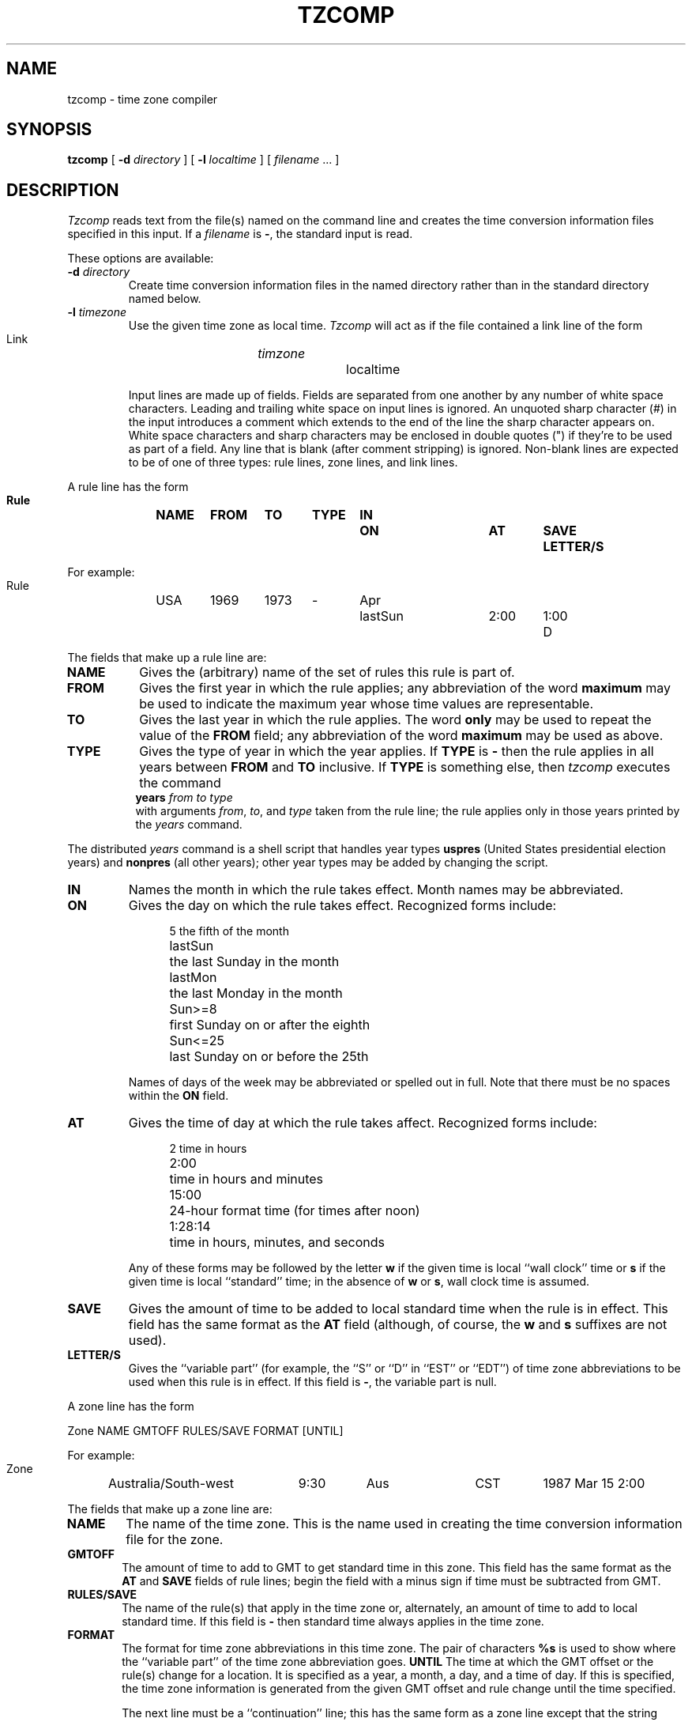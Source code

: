 .TH TZCOMP 8
.SH NAME
tzcomp \- time zone compiler
.SH SYNOPSIS
.B tzcomp
[
.B \-d
.I directory
] [
.B \-l
.I localtime
] [
.I filename
\&... ]
.SH DESCRIPTION
.I Tzcomp
reads text from the file(s) named on the command line
and creates the time conversion information files specified in this input.
If a
.I filename
is
.BR \- ,
the standard input is read.
.PP
These options are available:
.TP
.BI "\-d " directory
Create time conversion information files in the named directory rather than
in the standard directory named below.
.TP
.BI "\-l " timezone
Use the given time zone as local time.
.I Tzcomp
will act as if the file contained a link line of the form
.sp
.ti +.5i
Link	\fItimzone\fP		localtime
.sp
Input lines are made up of fields.
Fields are separated from one another by any number of white space characters.
Leading and trailing white space on input lines is ignored.
An unquoted sharp character (#) in the input introduces a comment which extends
to the end of the line the sharp character appears on.
White space characters and sharp characters may be enclosed in double quotes
(") if they're to be used as part of a field.
Any line that is blank (after comment stripping) is ignored.
Non-blank lines are expected to be of one of three
types:  rule lines, zone lines, and link lines.
.PP
A rule line has the form
.nf
.B
.ti +.5i
.ta \w'Rule\0\0'u +\w'NAME\0\0'u +\w'FROM\0\0'u +\w'1973\0\0'u +\w'TYPE\0\0'u +\w'Apr\0\0'u +\w'lastSun\0\0'u +\w'2:00\0\0'u +\w'SAVE\0\0'u
.sp
Rule	NAME	FROM	TO	TYPE	IN	ON	AT	SAVE	LETTER/S
.sp
For example:
.ti +.5i
.sp
Rule	USA	1969	1973	\-	Apr	lastSun	2:00	1:00	D
.sp
.fi
The fields that make up a rule line are:
.TP "\w'LETTER/S'u"
.B NAME
Gives the (arbitrary) name of the set of rules this rule is part of.
.TP
.B FROM
Gives the first year in which the rule applies;
any abbreviation of the word
.B maximum
may be used to indicate the maximum year whose time values are representable.
.TP
.B TO
Gives the last year in which the rule applies.
The word
.B only
may be used to repeat the value of the
.B FROM
field; any abbreviation of the word
.B maximum
may be used as above.
.TP
.B TYPE
Gives the type of year in which the year applies.  If
.B TYPE
is
.B \-
then the rule applies in all years between
.B FROM
and
.B TO
inclusive.
If
.B TYPE
is something else, then
.I tzcomp
executes the command
.ti +.5i
\fByears\fP \fIfrom\fP \fIto\fP \fItype\fP
.br
with arguments
.IR from ,
.IR to ,
and
.I type
taken from the rule line; the rule applies only in those years
printed by the
.I years
command.
.PP
The distributed
.I years
command is a shell script that handles year types
.B uspres
(United States presidential election years)
and
.B nonpres
(all other years);
other year types may be added by changing the script.
.TP
.B IN
Names the month in which the rule takes effect.  Month names may be
abbreviated.
.TP
.B ON
Gives the day on which the rule takes effect.
Recognized forms include:
.nf
.in +.5i
.sp
.ta \w'Sun<=25\0\0'u
5	the fifth of the month
lastSun	the last Sunday in the month
lastMon	the last Monday in the month
Sun>=8	first Sunday on or after the eighth
Sun<=25	last Sunday on or before the 25th
.fi
.in -.5i
.sp
Names of days of the week may be abbreviated or spelled out in full.
Note that there must be no spaces within the
.B ON
field.
.TP
.B AT
Gives the time of day at which the rule takes affect.
Recognized forms include:
.nf
.in +.5i
.sp
.ta \w'1:28:13  'u
2	time in hours
2:00	time in hours and minutes
15:00	24-hour format time (for times after noon)
1:28:14	time in hours, minutes, and seconds
.fi
.in -.5i
.sp
Any of these forms may be followed by the letter
.B w
if the given time is local ``wall clock'' time or
.B s
if the given time is local ``standard'' time; in the absence of
.B w
or
.BR s ,
wall clock time is assumed.
.TP
.B SAVE
Gives the amount of time to be added to local standard time when the rule is in
effect.
This field has the same format as the
.B AT
field
(although, of course, the
.B w
and
.B s
suffixes are not used).
.TP
.B LETTER/S
Gives the ``variable part'' (for example, the ``S'' or ``D'' in ``EST''
or ``EDT'') of time zone abbreviations to be used when this rule is in effect.
If this field is
.BR \- ,
the variable part is null.
.PP
A zone line has the form
.sp
.nf
.ti +.5i
.ta \w'Zone\0\0'u +\w'Australia/South\-west\0\0'u +\w'GMTOFF\0\0'u +\w'RULES/SAVE\0\0'u +\w'FORMAT\0\0'u
Zone	NAME	GMTOFF	RULES/SAVE	FORMAT	[UNTIL]
.sp
For example:
.sp
.ti +.5i
Zone	Australia/South\-west	9:30	Aus	CST	1987 Mar 15 2:00
.sp
.fi
The fields that make up a zone line are:
.TP "\w'GMTOFF'u"
.B NAME
The name of the time zone.
This is the name used in creating the time conversion information file for the
zone.
.TP
.B GMTOFF
The amount of time to add to GMT to get standard time in this zone.
This field has the same format as the
.B AT
and
.B SAVE
fields of rule lines;
begin the field with a minus sign if time must be subtracted from GMT.
.TP
.B RULES/SAVE
The name of the rule(s) that apply in the time zone or,
alternately, an amount of time to add to local standard time.
If this field is
.B \-
then standard time always applies in the time zone.
.TP
.B FORMAT
The format for time zone abbreviations in this time zone.
The pair of characters
.B %s
is used to show where the ``variable part'' of the time zone abbreviation goes.
.B UNTIL
The time at which the GMT offset or the rule(s) change for a location.
It is specified as a year, a month, a day, and a time of day.  If this is
specified, the time zone information is generated from the given GMT offset
and rule change until the time specified.
.IP
The next line must be a
``continuation'' line; this has the same form as a zone line except that the
string ``Zone'' and the name are omitted, as the continuation line will
place information starting at the time specified as the
.B UNTIL
field in the previous line in the file used by the previous line.
Continuation lines may contain an
.B UNTIL
field, just as zone lines do, indicating that the next line is a further
continuation.
.PP
A link line has the form
.sp
.nf
.ti +.5i
.if t .ta \w'Link\0\0'u +\w'LINK-FROM\0\0'u
.if n .ta \w'Link\0\0'u +\w'Eastern-US\0\0'u
Link	LINK-FROM	LINK-TO
.sp
For example:
.sp
.ti +.5i
Link	Eastern-US		EST5EDT
.sp
.fi
The
.B LINK-FROM
field should appear as the
.B NAME
field in some zone line;
the
.B LINK-TO
field is used as an alternate name for that zone.
.PP
Except for continuation lines,
lines may appear in any order in the input.
.SH NOTES
For areas with more than two types of local time,
you may need to use local standard time in the
.B AT
field of the earliest transition time's rule to ensure that
the earliest transition time recorded in the compiled file is correct.
.sp
Times in
.B UNTIL
fields must be given in local standard (not local wall clock) time.
.SH FILES
/etc/zoneinfo	standard directory used for created files
.SH "SEE ALSO"
settz(3), tzfile(5), tzdump(8)
.. %W%
